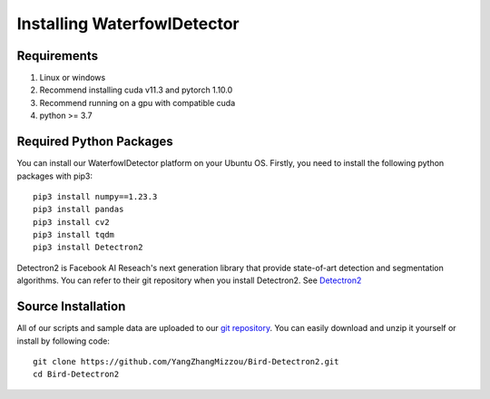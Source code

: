 
Installing WaterfowlDetector
=============================


Requirements
---------------------------

#. Linux or windows
#. Recommend installing cuda v11.3 and pytorch 1.10.0
#. Recommend running on a gpu with compatible cuda
#. python >= 3.7

Required Python Packages
---------------------------
You can install our WaterfowlDetector platform on your Ubuntu OS. Firstly, you need to install the following python packages with pip3::

  pip3 install numpy==1.23.3
  pip3 install pandas
  pip3 install cv2
  pip3 install tqdm
  pip3 install Detectron2

Detectron2 is Facebook AI Reseach's next generation library that provide state-of-art detection and segmentation algorithms. You can refer to their git repository when you install Detectron2. See `Detectron2 <https://github.com/facebookresearch/detectron2/>`_

Source Installation
---------------------------

All of our scripts and sample data are uploaded to our `git repository <https://github.com/YangZhangMizzou/Bird-Detectron2.git>`_. You can easily download and unzip it yourself or install by following code::

  git clone https://github.com/YangZhangMizzou/Bird-Detectron2.git
  cd Bird-Detectron2

